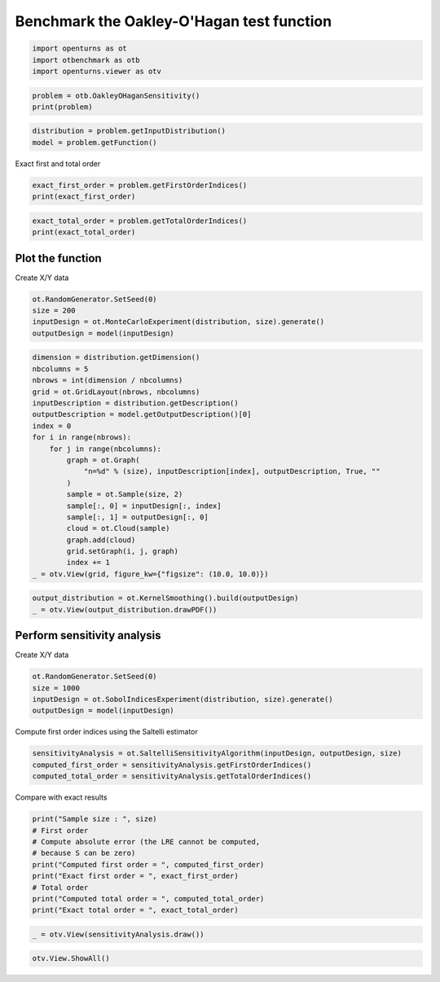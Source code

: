 
.. DO NOT EDIT.
.. THIS FILE WAS AUTOMATICALLY GENERATED BY SPHINX-GALLERY.
.. TO MAKE CHANGES, EDIT THE SOURCE PYTHON FILE:
.. "auto_examples/sensitivity_problems/plot_oakleyohagan_sensitivity.py"
.. LINE NUMBERS ARE GIVEN BELOW.

.. only:: html

    .. note::
        :class: sphx-glr-download-link-note

        :ref:`Go to the end <sphx_glr_download_auto_examples_sensitivity_problems_plot_oakleyohagan_sensitivity.py>`
        to download the full example code.

.. rst-class:: sphx-glr-example-title

.. _sphx_glr_auto_examples_sensitivity_problems_plot_oakleyohagan_sensitivity.py:


Benchmark the Oakley-O'Hagan test function
==========================================

.. GENERATED FROM PYTHON SOURCE LINES 7-11

.. code-block:: Python

    import openturns as ot
    import otbenchmark as otb
    import openturns.viewer as otv








.. GENERATED FROM PYTHON SOURCE LINES 12-15

.. code-block:: Python

    problem = otb.OakleyOHaganSensitivity()
    print(problem)





.. rst-class:: sphx-glr-script-out

 .. code-block:: none

    name = Oakley-O'Hagan
    distribution = ComposedDistribution(Normal(mu = 0, sigma = 1), Normal(mu = 0, sigma = 1), Normal(mu = 0, sigma = 1), Normal(mu = 0, sigma = 1), Normal(mu = 0, sigma = 1), Normal(mu = 0, sigma = 1), Normal(mu = 0, sigma = 1), Normal(mu = 0, sigma = 1), Normal(mu = 0, sigma = 1), Normal(mu = 0, sigma = 1), Normal(mu = 0, sigma = 1), Normal(mu = 0, sigma = 1), Normal(mu = 0, sigma = 1), Normal(mu = 0, sigma = 1), Normal(mu = 0, sigma = 1), IndependentCopula(dimension = 15))
    function = class=PythonEvaluation name=OpenTURNSPythonFunction
    firstOrderIndices = [0,0,0,0,0,0.02,0.02,0.03,0.05,0.01,0.1,0.14,0.1,0.11,0.12]#15
    totalOrderIndices = [0.06,0.06,0.04,0.05,0.02,0.04,0.06,0.08,0.1,0.04,0.15,0.15,0.14,0.14,0.16]#15




.. GENERATED FROM PYTHON SOURCE LINES 16-19

.. code-block:: Python

    distribution = problem.getInputDistribution()
    model = problem.getFunction()








.. GENERATED FROM PYTHON SOURCE LINES 20-21

Exact first and total order

.. GENERATED FROM PYTHON SOURCE LINES 21-24

.. code-block:: Python

    exact_first_order = problem.getFirstOrderIndices()
    print(exact_first_order)





.. rst-class:: sphx-glr-script-out

 .. code-block:: none

    [0,0,0,0,0,0.02,0.02,0.03,0.05,0.01,0.1,0.14,0.1,0.11,0.12]#15




.. GENERATED FROM PYTHON SOURCE LINES 25-28

.. code-block:: Python

    exact_total_order = problem.getTotalOrderIndices()
    print(exact_total_order)





.. rst-class:: sphx-glr-script-out

 .. code-block:: none

    [0.06,0.06,0.04,0.05,0.02,0.04,0.06,0.08,0.1,0.04,0.15,0.15,0.14,0.14,0.16]#15




.. GENERATED FROM PYTHON SOURCE LINES 29-31

Plot the function
-----------------

.. GENERATED FROM PYTHON SOURCE LINES 33-34

Create X/Y data

.. GENERATED FROM PYTHON SOURCE LINES 34-39

.. code-block:: Python

    ot.RandomGenerator.SetSeed(0)
    size = 200
    inputDesign = ot.MonteCarloExperiment(distribution, size).generate()
    outputDesign = model(inputDesign)








.. GENERATED FROM PYTHON SOURCE LINES 40-61

.. code-block:: Python

    dimension = distribution.getDimension()
    nbcolumns = 5
    nbrows = int(dimension / nbcolumns)
    grid = ot.GridLayout(nbrows, nbcolumns)
    inputDescription = distribution.getDescription()
    outputDescription = model.getOutputDescription()[0]
    index = 0
    for i in range(nbrows):
        for j in range(nbcolumns):
            graph = ot.Graph(
                "n=%d" % (size), inputDescription[index], outputDescription, True, ""
            )
            sample = ot.Sample(size, 2)
            sample[:, 0] = inputDesign[:, index]
            sample[:, 1] = outputDesign[:, 0]
            cloud = ot.Cloud(sample)
            graph.add(cloud)
            grid.setGraph(i, j, graph)
            index += 1
    _ = otv.View(grid, figure_kw={"figsize": (10.0, 10.0)})




.. image-sg:: /auto_examples/sensitivity_problems/images/sphx_glr_plot_oakleyohagan_sensitivity_001.png
   :alt: , n=200, n=200, n=200, n=200, n=200, n=200, n=200, n=200, n=200, n=200, n=200, n=200, n=200, n=200, n=200
   :srcset: /auto_examples/sensitivity_problems/images/sphx_glr_plot_oakleyohagan_sensitivity_001.png
   :class: sphx-glr-single-img





.. GENERATED FROM PYTHON SOURCE LINES 62-65

.. code-block:: Python

    output_distribution = ot.KernelSmoothing().build(outputDesign)
    _ = otv.View(output_distribution.drawPDF())




.. image-sg:: /auto_examples/sensitivity_problems/images/sphx_glr_plot_oakleyohagan_sensitivity_002.png
   :alt: plot oakleyohagan sensitivity
   :srcset: /auto_examples/sensitivity_problems/images/sphx_glr_plot_oakleyohagan_sensitivity_002.png
   :class: sphx-glr-single-img





.. GENERATED FROM PYTHON SOURCE LINES 66-68

Perform sensitivity analysis
----------------------------

.. GENERATED FROM PYTHON SOURCE LINES 70-71

Create X/Y data

.. GENERATED FROM PYTHON SOURCE LINES 71-76

.. code-block:: Python

    ot.RandomGenerator.SetSeed(0)
    size = 1000
    inputDesign = ot.SobolIndicesExperiment(distribution, size).generate()
    outputDesign = model(inputDesign)








.. GENERATED FROM PYTHON SOURCE LINES 77-78

Compute first order indices using the Saltelli estimator

.. GENERATED FROM PYTHON SOURCE LINES 78-82

.. code-block:: Python

    sensitivityAnalysis = ot.SaltelliSensitivityAlgorithm(inputDesign, outputDesign, size)
    computed_first_order = sensitivityAnalysis.getFirstOrderIndices()
    computed_total_order = sensitivityAnalysis.getTotalOrderIndices()








.. GENERATED FROM PYTHON SOURCE LINES 83-84

Compare with exact results

.. GENERATED FROM PYTHON SOURCE LINES 84-94

.. code-block:: Python

    print("Sample size : ", size)
    # First order
    # Compute absolute error (the LRE cannot be computed,
    # because S can be zero)
    print("Computed first order = ", computed_first_order)
    print("Exact first order = ", exact_first_order)
    # Total order
    print("Computed total order = ", computed_total_order)
    print("Exact total order = ", exact_total_order)





.. rst-class:: sphx-glr-script-out

 .. code-block:: none

    Sample size :  1000
    Computed first order =  [0.00686154,0.0173649,0.0121877,-0.0153947,-0.0223964,0.0038293,0.0373239,0.014391,0.0568532,0.0057647,0.0867005,0.162502,0.0882588,0.0706715,0.108779]#15
    Exact first order =  [0,0,0,0,0,0.02,0.02,0.03,0.05,0.01,0.1,0.14,0.1,0.11,0.12]#15
    Computed total order =  [0.0565808,0.0625981,0.0461935,0.0758801,0.0356766,0.028928,0.058367,0.101891,0.087846,0.0501691,0.128598,0.146953,0.125396,0.149566,0.16276]#15
    Exact total order =  [0.06,0.06,0.04,0.05,0.02,0.04,0.06,0.08,0.1,0.04,0.15,0.15,0.14,0.14,0.16]#15




.. GENERATED FROM PYTHON SOURCE LINES 95-97

.. code-block:: Python

    _ = otv.View(sensitivityAnalysis.draw())




.. image-sg:: /auto_examples/sensitivity_problems/images/sphx_glr_plot_oakleyohagan_sensitivity_003.png
   :alt: Sobol' indices - SaltelliSensitivityAlgorithm
   :srcset: /auto_examples/sensitivity_problems/images/sphx_glr_plot_oakleyohagan_sensitivity_003.png
   :class: sphx-glr-single-img





.. GENERATED FROM PYTHON SOURCE LINES 98-99

.. code-block:: Python

    otv.View.ShowAll()








.. rst-class:: sphx-glr-timing

   **Total running time of the script:** (0 minutes 1.121 seconds)


.. _sphx_glr_download_auto_examples_sensitivity_problems_plot_oakleyohagan_sensitivity.py:

.. only:: html

  .. container:: sphx-glr-footer sphx-glr-footer-example

    .. container:: sphx-glr-download sphx-glr-download-jupyter

      :download:`Download Jupyter notebook: plot_oakleyohagan_sensitivity.ipynb <plot_oakleyohagan_sensitivity.ipynb>`

    .. container:: sphx-glr-download sphx-glr-download-python

      :download:`Download Python source code: plot_oakleyohagan_sensitivity.py <plot_oakleyohagan_sensitivity.py>`

    .. container:: sphx-glr-download sphx-glr-download-zip

      :download:`Download zipped: plot_oakleyohagan_sensitivity.zip <plot_oakleyohagan_sensitivity.zip>`
